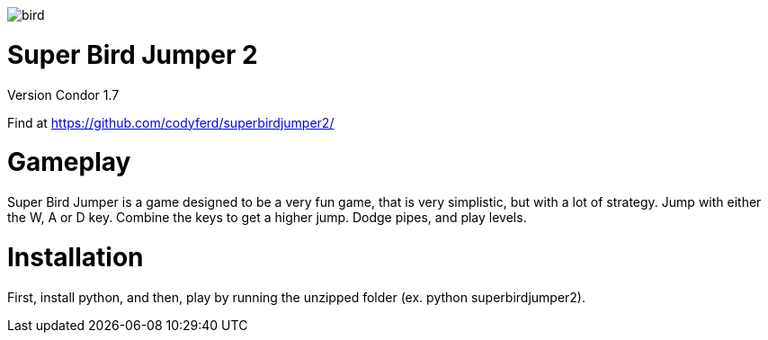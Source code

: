 image::assets/images/bird.png[]

= *Super Bird Jumper 2*

Version Condor 1.7

Find at https://github.com/codyferd/superbirdjumper2/

= Gameplay
Super Bird Jumper is a game designed to be a very fun game, that
is very simplistic, but with a lot of strategy. Jump with either
the W, A or D key. Combine the keys to get a higher jump. Dodge
 pipes, and play levels.

= Installation
First, install python, and then, play by running the
unzipped folder (ex. python superbirdjumper2).